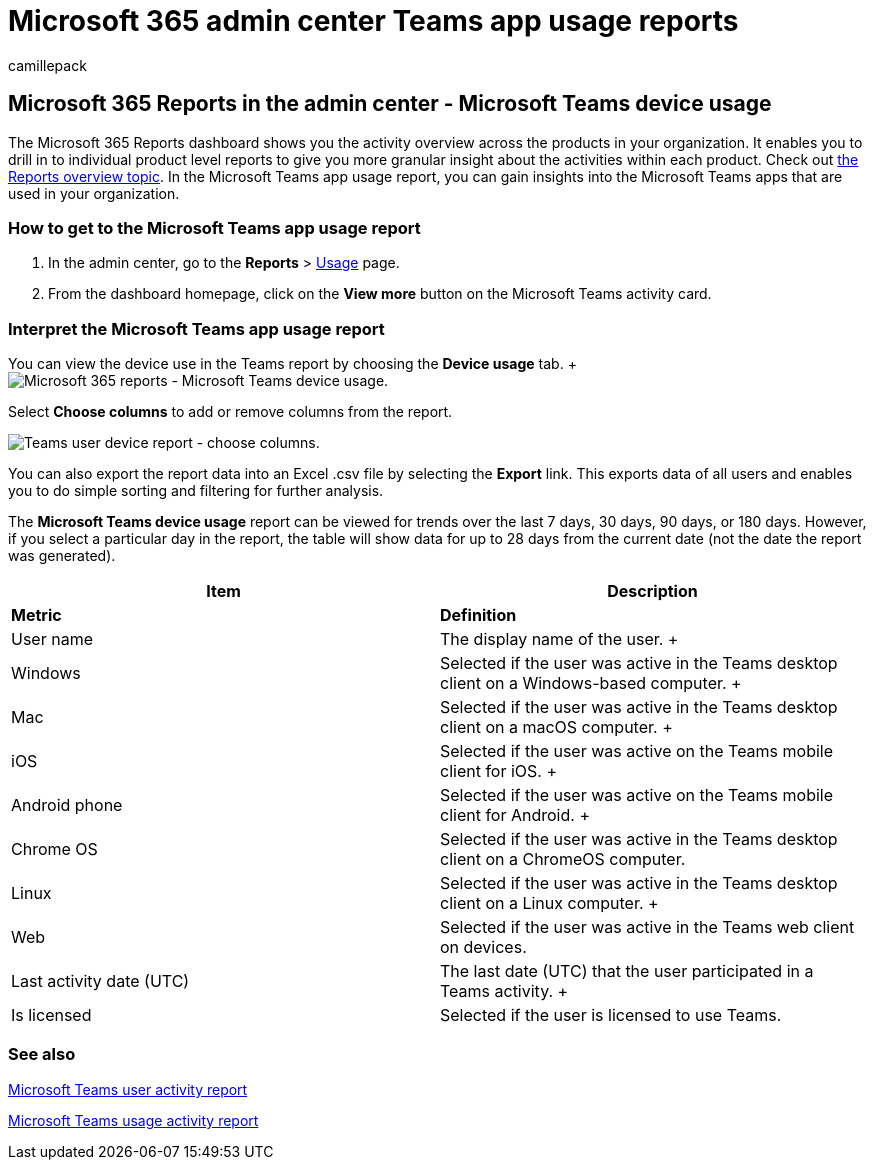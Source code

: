 = Microsoft 365 admin center Teams app usage reports
:ROBOTS: NOINDEX, NOFOLLOW
:audience: Admin
:author: camillepack
:description: Gain insights into the Microsoft Teams apps used in your organization by getting the Microsoft Teams app usage report from Microsoft 365 Reports.
:f1.keywords: ["NOCSH"]
:manager: scotv
:ms.author: camillepack
:ms.collection: ["M365-subscription-management", "Adm_O365", "Adm_NonTOC"]
:ms.custom: AdminSurgePortfolio
:ms.localizationpriority: medium
:ms.service: o365-administration
:ms.topic: article
:search.appverid: ["BCS160", "MST160", "MET150", "MOE150"]

== Microsoft 365 Reports in the admin center - Microsoft Teams device usage

The Microsoft 365 Reports dashboard shows you the activity overview across the products in your organization.
It enables you to drill in to individual product level reports to give you more granular insight about the activities within each product.
Check out xref:activity-reports.adoc[the Reports overview topic].
In the Microsoft Teams app usage report, you can gain insights into the Microsoft Teams apps that are used in your organization.

=== How to get to the Microsoft Teams app usage report

. In the admin center, go to the *Reports* > https://go.microsoft.com/fwlink/p/?linkid=2074756[Usage] page.
. From the dashboard homepage, click on the *View more* button on the Microsoft Teams activity card.

=== Interpret the Microsoft Teams app usage report

You can view the device use in the Teams report by choosing the *Device usage* tab.
+ image:../../media/e46c7f7c-8371-4a20-ae82-b20df64b0205.png[Microsoft 365 reports - Microsoft Teams device usage.]

Select *Choose columns* to add or remove columns from the report.

image::../../media/3358d5d9-931b-4d30-931f-450b2f5717da.png[Teams user device report - choose columns.]

You can also export the report data into an Excel .csv file by selecting the *Export* link.
This exports data of all users and enables you to do simple sorting and filtering for further analysis.

The *Microsoft Teams device usage* report can be viewed for trends over the last 7 days, 30 days, 90 days, or 180 days.
However, if you select a particular day in the report, the table will show data for up to 28 days from the current date (not the date the report was generated).

|===
| Item | Description

| *Metric*
| *Definition*

| User name  +
| The display name of the user.
+

| Windows  +
| Selected if the user was active in the Teams desktop client on a Windows-based computer.
+

| Mac  +
| Selected if the user was active in the Teams desktop client on a macOS computer.
+

| iOS  +
| Selected if the user was active on the Teams mobile client for iOS.
+

| Android phone  +
| Selected if the user was active on the Teams mobile client for Android.
+

| Chrome OS  +
| Selected if the user was active in the Teams desktop client on a ChromeOS computer.

| Linux  +
| Selected if the user was active in the Teams desktop client on a Linux computer.
+

| Web  +
| Selected if the user was active in the Teams web client on devices.

| Last activity date (UTC)  +
| The last date (UTC) that the user participated in a Teams activity.
+

| Is licensed
| Selected if the user is licensed to use Teams.
|===

=== See also

xref:../activity-reports/microsoft-teams-user-activity-preview.adoc[Microsoft Teams user activity report]

xref:../activity-reports/microsoft-teams-usage-activity.adoc[Microsoft Teams usage activity report]
